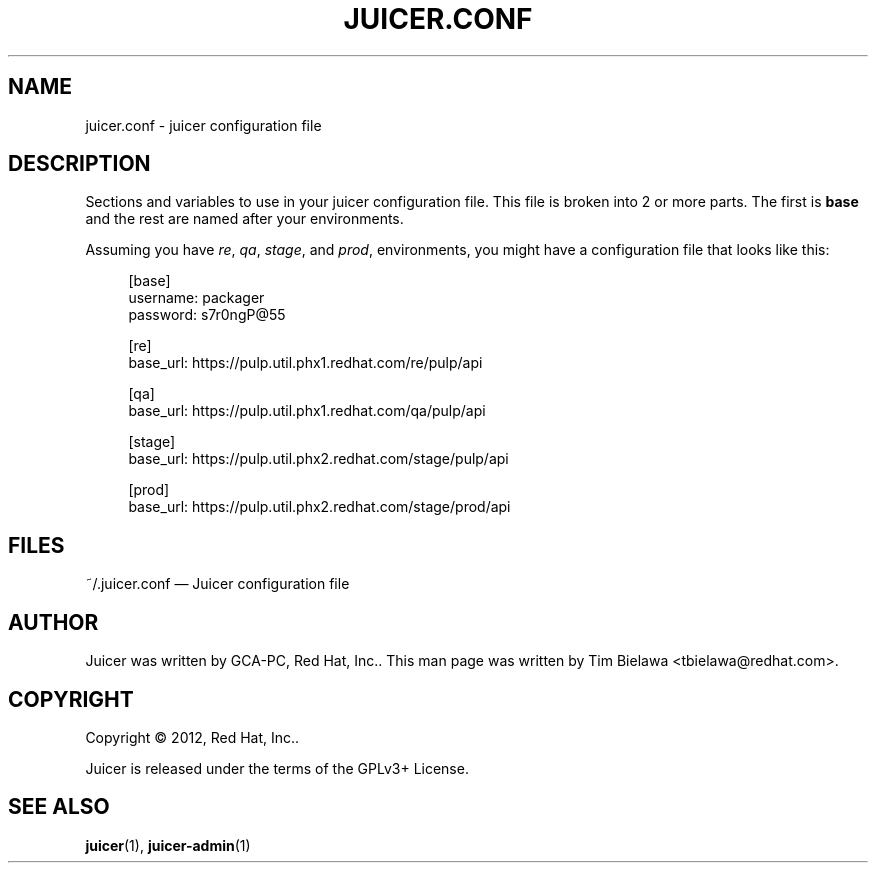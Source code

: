 '\" t
.\"     Title: juicer.conf
.\"    Author: [see the "AUTHOR" section]
.\" Generator: DocBook XSL Stylesheets v1.76.1 <http://docbook.sf.net/>
.\"      Date: 07/21/2012
.\"    Manual: Pulp repos and release carts
.\"    Source: Juicer 0.1.9
.\"  Language: English
.\"
.TH "JUICER\&.CONF" "5" "07/21/2012" "Juicer 0\&.1\&.9" "Pulp repos and release carts"
.\" -----------------------------------------------------------------
.\" * Define some portability stuff
.\" -----------------------------------------------------------------
.\" ~~~~~~~~~~~~~~~~~~~~~~~~~~~~~~~~~~~~~~~~~~~~~~~~~~~~~~~~~~~~~~~~~
.\" http://bugs.debian.org/507673
.\" http://lists.gnu.org/archive/html/groff/2009-02/msg00013.html
.\" ~~~~~~~~~~~~~~~~~~~~~~~~~~~~~~~~~~~~~~~~~~~~~~~~~~~~~~~~~~~~~~~~~
.ie \n(.g .ds Aq \(aq
.el       .ds Aq '
.\" -----------------------------------------------------------------
.\" * set default formatting
.\" -----------------------------------------------------------------
.\" disable hyphenation
.nh
.\" disable justification (adjust text to left margin only)
.ad l
.\" -----------------------------------------------------------------
.\" * MAIN CONTENT STARTS HERE *
.\" -----------------------------------------------------------------
.SH "NAME"
juicer.conf \- juicer configuration file
.SH "DESCRIPTION"
.sp
Sections and variables to use in your juicer configuration file\&. This file is broken into 2 or more parts\&. The first is \fBbase\fR and the rest are named after your environments\&.
.sp
Assuming you have \fIre\fR, \fIqa\fR, \fIstage\fR, and \fIprod\fR, environments, you might have a configuration file that looks like this:
.sp
.if n \{\
.RS 4
.\}
.nf
[base]
username: packager
password: s7r0ngP@55
.fi
.if n \{\
.RE
.\}
.sp
.if n \{\
.RS 4
.\}
.nf
[re]
base_url: https://pulp\&.util\&.phx1\&.redhat\&.com/re/pulp/api
.fi
.if n \{\
.RE
.\}
.sp
.if n \{\
.RS 4
.\}
.nf
[qa]
base_url: https://pulp\&.util\&.phx1\&.redhat\&.com/qa/pulp/api
.fi
.if n \{\
.RE
.\}
.sp
.if n \{\
.RS 4
.\}
.nf
[stage]
base_url: https://pulp\&.util\&.phx2\&.redhat\&.com/stage/pulp/api
.fi
.if n \{\
.RE
.\}
.sp
.if n \{\
.RS 4
.\}
.nf
[prod]
base_url: https://pulp\&.util\&.phx2\&.redhat\&.com/stage/prod/api
.fi
.if n \{\
.RE
.\}
.SH "FILES"
.sp
~/\&.juicer\&.conf \(em Juicer configuration file
.SH "AUTHOR"
.sp
Juicer was written by GCA\-PC, Red Hat, Inc\&.\&. This man page was written by Tim Bielawa <tbielawa@redhat\&.com>\&.
.SH "COPYRIGHT"
.sp
Copyright \(co 2012, Red Hat, Inc\&.\&.
.sp
Juicer is released under the terms of the GPLv3+ License\&.
.SH "SEE ALSO"
.sp
\fBjuicer\fR(1), \fBjuicer\-admin\fR(1)
